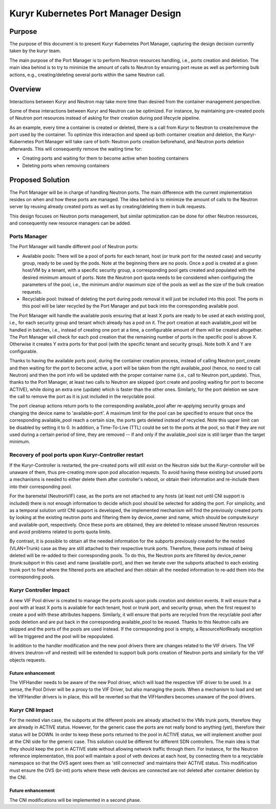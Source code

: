 ..
      This work is licensed under a Creative Commons Attribution 3.0 Unported
      License.

      http://creativecommons.org/licenses/by/3.0/legalcode

      Convention for heading levels in Neutron devref:
      =======  Heading 0 (reserved for the title in a document)
      -------  Heading 1
      ~~~~~~~  Heading 2
      +++++++  Heading 3
      '''''''  Heading 4
      (Avoid deeper levels because they do not render well.)

====================================
Kuryr Kubernetes Port Manager Design
====================================

Purpose
-------

The purpose of this document is to present Kuryr Kubernetes Port Manager,
capturing the design decision currently taken by the kuryr team.

The main purpose of the Port Manager is to perform Neutron resources handling,
i.e., ports creation and deletion. The main idea behind is to try to minimize
the amount of calls to Neutron by ensuring port reuse as well as performing
bulk actions, e.g., creating/deleting several ports within the same Neutron
call.


Overview
--------

Interactions between Kuryr and Neutron may take more time than desired from
the container management perspective.

Some of these interactions between Kuryr and Neutron can be optimized. For
instance, by maintaining pre-created pools of Neutron port resources instead
of asking for their creation during pod lifecycle pipeline.

As an example, every time a container is created or deleted, there is a call
from Kuryr to Neutron to create/remove the port used by the container. To
optimize this interaction and speed up both container creation and deletion,
the Kuryr-Kubernetes Port Manager will take care of both: Neutron ports
creation beforehand, and Neutron ports deletion afterwards. This will
consequently remove the waiting time for:

- Creating ports and waiting for them to become active when booting containers
- Deleting ports when removing containers


Proposed Solution
-----------------

The Port Manager will be in charge of handling Neutron ports. The main
difference with the current implementation resides on when and how these
ports are managed. The idea behind is to minimize the amount of calls to the
Neutron server by reusing already created ports as well as by creating/deleting
them in bulk requests.

This design focuses on Neutron ports management, but similar optimization can
be done for other Neutron resources, and consequently new resource managers
can be added.

Ports Manager
~~~~~~~~~~~~~

The Port Manager will handle different pool of Neutron ports:

- Available pools: There will be a pool of ports for each tenant, host (or
  trunk port for the nested case) and security group, ready to be used by the
  pods. Note at the beginning there are no pools. Once a pod is created at
  a given host/VM by a tenant, with a specific security group, a corresponding
  pool gets created and populated with the desired minimum amount of ports.
  Note the Neutron port quota needs to be considered when configuring the
  parameters of the pool, i.e., the minimum and/or maximum size of the pools as
  well as the size of the bulk creation requests.
- Recyclable pool: Instead of deleting the port during pods removal it will
  just be included into this pool. The ports in this pool will be later
  recycled by the Port Manager and put back into the corresponding
  available pool.

The Port Manager will handle the available pools ensuring that at least X ports
are ready to be used at each existing pool, i.e., for each security group
and tenant which already has a pod on it. The port creation at each
available_pool will be handled in batches, i.e., instead of creating one port
at a time, a configurable amount of them will be created altogether.
The Port Manager will check for each pod creation that the remaining number of
ports in the specific pool is above X. Otherwise it creates Y extra ports for
that pool (with the specific tenant and security group). Note both X and Y are
configurable.

Thanks to having the available ports pool, during the container creation
process, instead of calling Neutron port_create and then waiting for the port
to become active, a port will be taken from the right available_pool (hence,
no need to call Neutron) and then the port info will be updated with the
proper container name (i.e., call to Neutron port_update). Thus, thanks to the
Port Manager, at least two calls to Neutron are skipped (port create and
pooling waiting for port to become ACTIVE), while doing an extra one (update)
which is faster than the other ones. Similarly, for the port deletion we save
the call to remove the port as it is just included in the recyclable pool.

The port cleanup actions return ports to the corresponding available_pool after
re-applying security groups and changing the device name to 'available-port'.
A maximum limit for the pool can be specified to ensure that once the
corresponding available_pool reach a certain size, the ports gets deleted
instead of recycled. Note this upper limit can be disabled by setting it to 0.
In addition, a Time-To-Live (TTL) could be set to the ports at the pool, so
that if they are not used during a certain period of time, they are removed --
if and only if the available_pool size is still larger than the target minimum.


Recovery of pool ports upon Kuryr-Controller restart
~~~~~~~~~~~~~~~~~~~~~~~~~~~~~~~~~~~~~~~~~~~~~~~~~~~~

If the Kuryr-Controller is restarted, the pre-created ports will still exist
on the Neutron side but the Kuryr-controller will be unaware of them, thus
pre-creating more upon pod allocation requests. To avoid having these existing
but unused ports a mechanisms is needed to either delete them after
controller's reboot, or obtain their information and re-include them into
their corresponding pool.

For the baremetal (NeutronVIF) case, as the ports are not attached to any
hosts (at least not until CNI support is included) there is not enough
information to decide which pool should be selected for adding the port.
For simplicity, and as a temporal solution until CNI support is developed,
the implemented mechanism will find the previously created ports by looking
at the existing neutron ports and filtering them by device_owner and name,
which should be compute:kuryr and available-port, respectively.
Once these ports are obtained, they are deleted to release unused Neutron
resources and avoid problems related to ports quota limits.

By contrast, it is possible to obtain all the needed information for the
subports previously created for the nested (VLAN+Trunk) case as they are still
attached to their respective trunk ports. Therefore, these ports instead of
being deleted will be re-added to their corresponding pools.
To do this, the Neutron ports are filtered by device_owner (trunk:subport in
this case) and name (available-port), and then we iterate over the subports
attached to each existing trunk port to find where the filtered ports are
attached and then obtain all the needed information to re-add them into the
corresponding pools.


Kuryr Controller Impact
~~~~~~~~~~~~~~~~~~~~~~~

A new VIF Pool driver is created to manage the ports pools upon pods creation
and deletion events. It will ensure that a pool with at least X ports is
available for each tenant, host or trunk port, and security group, when the
first request to create a pod with these attributes happens. Similarly, it will
ensure that ports are recycled from the recyclable pool after pods deletion and
are put back in the corresponding available_pool to be reused. Thanks to this
Neutron calls are skipped and the ports of the pools are used instead. If the
corresponding pool is empty, a ResourceNotReady exception will be triggered and
the pool will be repopulated.

In addition to the handler modification and the new pool drivers there are
changes related to the VIF drivers. The VIF drivers (neutron-vif and nested)
will be extended to support bulk ports creation of Neutron ports and similarly
for the VIF objects requests.


Future enhancement
++++++++++++++++++

The VIFHandler needs to be aware of the new Pool driver, which will load the
respective VIF driver to be used. In a sense, the Pool Driver will be a proxy
to the VIF Driver, but also managing the pools. When a mechanism to load and
set the VIFHandler drivers is in place, this will be reverted so that the
VIFHandlers becomes unaware of the pool drivers.


Kuryr CNI Impact
~~~~~~~~~~~~~~~~

For the nested vlan case, the subports at the different pools are already
attached to the VMs trunk ports, therefore they are already in ACTIVE status.
However, for the generic case the ports are not really bond to anything (yet),
therefore their status will be DOWN. In order to keep these ports returned to
the pool in ACTIVE status, we will implement another pool at the CNI side for
the generic case. This solution could be different for different SDN
controllers. The main idea is that they should keep the port in ACTIVE
state without allowing network traffic through them. For instance, for the
Neutron reference implementation, this pool will maintain a pool of veth
devices at each host, by connecting them to a recyclable namespace so that the
OVS agent sees them as 'still connected' and maintains their ACTIVE status.
This modification must ensure the OVS (br-int) ports where these veth devices
are connected are not deleted after container deletion by the CNI.


Future enhancement
++++++++++++++++++

The CNI modifications will be implemented in a second phase.
